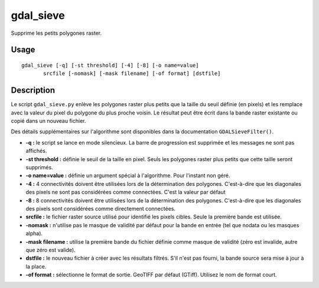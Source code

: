.. _`gdal.gdal.gdal_sieve`:

gdal_sieve
===========

Supprime les petits polygones raster.

Usage
-------

::
    
    gdal_sieve [-q] [-st threshold] [-4] [-8] [-o name=value]
           srcfile [-nomask] [-mask filename] [-of format] [dstfile]

Description
------------

Le script ``gdal_sieve.py`` enlève les polygones raster plus petits que la 
taille du seuil définie (en pixels) et les remplace avec la valeur du pixel du 
polygone du plus proche voisin. Le résultat peut être écrit dans la bande raster 
existante ou copié dans un nouveau fichier.

Des détails supplémentaires sur l'algorithme sont disponibles dans la 
documentation ``GDALSieveFilter()``.

* **-q :** le script se lance en mode silencieux. La barre de progression est 
  supprimée et les messages ne sont pas affichés.
* **-st threshold :** définie le seuil de la taille en pixel. Seuls les 
  polygones raster plus petits que cette taille seront supprimés.
* **-o name=value :** définie un argument spécial à l'algorithme. Pour l'instant 
  non géré.
* **-4 :** 4 connectivités doivent être utilisées lors de la détermination des 
  polygones. C'est-à-dire que les diagonales des pixels ne sont pas considérées 
  comme connectées. C'est la valeur par défaut
* **-8 :** 8 connectivités doivent être utilisées lors de la détermination des 
  polygones. C'est-à-dire que les diagonales des pixels sont considérées comme 
  directement connectées.
* **srcfile :** le fichier raster source utilisé pour identifié les pixels 
  cibles. Seule la première bande est utilisée.
* **-nomask :** n'utilise pas le masque de validité par défaut pour la bande 
  en entrée (tel que nodata ou les masques alpha).
* **-mask filename :** utilise la première bande du fichier définie comme 
  masque de validité (zéro est invalide, autre que zéro est valide).
* **dstfile :** le nouveau fichier à créer avec les résultats filtrés. S'il 
  n'est pas fourni, la bande source sera mise à jour à la place.
* **-of format :** sélectionne le format de sortie. GeoTIFF par défaut (GTiff). 
  Utilisez le nom de format court.

.. yjacolin at free.fr, Yves Jacolin - 2009/02/19 19:57 (http://gdal.org/gdal_sieve.html Page originale)
